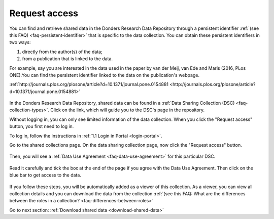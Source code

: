.. _request-access:

Request access
==============

You can find and retrieve shared data in the Donders Research Data Repository through a persistent identifier :ref:`(see this FAQ) <faq-persistent-identifier>` that is specific to the data collection. You can obtain these persistent identifiers in two ways:

1) directly from the author(s) of the data;
2) from a publication that is linked to the data.

For example, say you are interested in the data used in the paper by van der Meij, van Ede and Maris (2016, PLos ONE).You can find the persistent identifier linked to the data on the publication's webpage.

:ref:`http://journals.plos.org/plosone/article?d=10.1371/journal.pone.0154881 <http://journals.plos.org/plosone/article?d=10.1371/journal.pone.0154881>`

.. figure:: images/s4_0.png

In the Donders Research Data Repository, shared data can be found in a :ref:`Data Sharing Collection (DSC) <faq-collection-types>`. Click on the link, which will guide you to the DSC's page in the repository.

Without logging in, you can only see limited information of the data collection. When you click the "Request access" button, you first need to log in.

To log in, follow the instructions in :ref:`1.1 Login in Portal <login-portal>`.

Go to the shared collections page. On the data sharing collection page, now click the "Request access" button.

.. figure:: images/request_access_dsc.jpg

Then, you will see a :ref:`Data Use Agreement <faq-data-use-agreement>` for this particular DSC.

.. figure:: images/s4_3.png

Read it carefully and tick the box at the end of the page if you agree with the Data Use Agreement. Then click on the blue bar to get access to the data.

.. figure:: images/s4_4.png

If you follow these steps, you will be automatically added as a viewer of this collection. As a viewer, you can view all collection details and you can download the data from the collection :ref:`(see this FAQ: What are the differences between the roles in a collection? <faq-differences-between-roles>`

Go to next section: 
:ref:`Download shared data <download-shared-data>`
